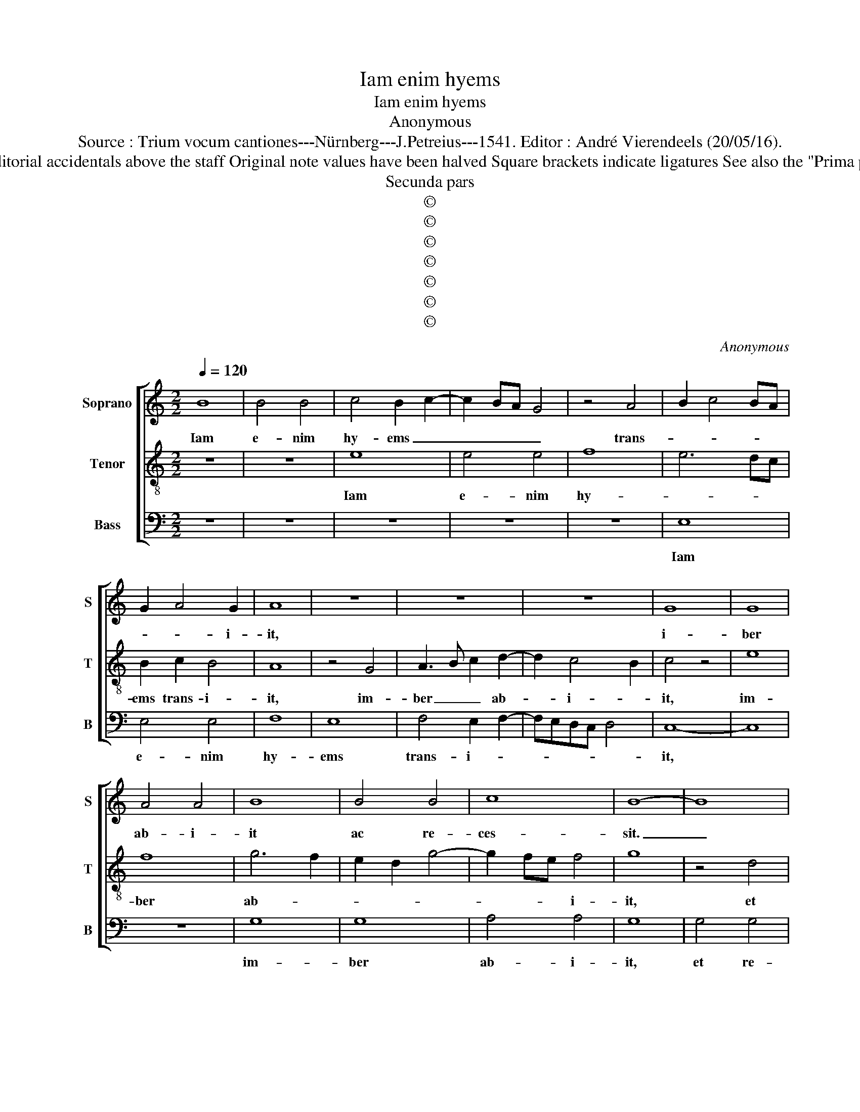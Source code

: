 X:1
T:Iam enim hyems
T:Iam enim hyems
T:Anonymous
T:Source : Trium vocum cantiones---Nürnberg---J.Petreius---1541. Editor : André Vierendeels (20/05/16).
T:Notes : Original clefs :C1, C3, F3 Editorial accidentals above the staff Original note values have been halved Square brackets indicate ligatures See also the "Prima pars : Tota pulchra es" (Anonymous)
T:Secunda pars
T:©
T:©
T:©
T:©
T:©
T:©
T:©
C:Anonymous
Z:©
%%score [ 1 2 3 ]
L:1/8
Q:1/4=120
M:2/2
K:C
V:1 treble nm="Soprano" snm="S"
V:2 treble-8 nm="Tenor" snm="T"
V:3 bass nm="Bass" snm="B"
V:1
 B8 | B4 B4 | c4 B2 c2- | c2 BA G4 | z4 A4 | B2 c4 BA | G2 A4 G2 | A8 | z8 | z8 | z8 | G8 | G8 | %13
w: Iam|e- nim|hy- ems _|_ _ _ _|trans-||* * i-|it,||||i-|ber|
 A4 A4 | B8 | B4 B4 | c8 | B8- | B8 | z8 | z8 | B8 | B8 | c4 B4 | A8 | G6 A2 | B4 c4- | c2 BA B4 | %28
w: ab- i-|it|ac re-|ces-|sit.|_|||Flo-|res|ap- pa-|ru-|e- *|||
 c8- | c8 | z4 B4- | B2 B2 B4 | B4 c4- | c2 B2 A4 | G8 | z4 G4 | A4 B4 | c4 B2 AG | A4 G2 A2- | %39
w: runt,|_|vi-|* ne- ae|flo- ren-||tes|o-|do- rem|de- de- * *||
 A2 G4 F2 | G8 | z8 | z8 | z8 | z8 | G8 | G8 | A4 A4 | G4 c4- | c2 BA B2 B2 | c8 | z4 c4 | c8 | %53
w: |runt,|||||et|vox|tur- tu-|ris, tur-|* * * * tu-|ris|au-|di-|
 B4 c4- | c2 B2 A2 G2 | A8 | B8- | B8 | z8 | z8 | z8 | z8 | z8 | G8 | G3 F E2 F2- | FEDC D4 | E8 | %67
w: ta est|_ in ter- ra|no|stra.|_||||||Sur-|ge, _ _ [sur-|||
 G8 | G6 FE | D2 C2 D2 D2 | C8 | z4 c4 | c8 | c4 B4 | A8 | G8- | G8 | z8 | z4 B4 | B4 B4 | c4 c4 | %81
w: ge,]|pro- * *|* * * pe-|ra,|a-|mi-|ca me-||a,|||ve-|ni de|Li- ba-|
 B2 A4 GF | E8- | E8 | z8 | z4 G4 | G8 | A8 | B4 B4 | c6 BA | G4 B4- | B2 A2 A4- |"^#" A2 GF G4 | %93
w: no, ve- * *|ni,|||ve-|ni|_|et co-|ro- * *|* na-||* * * be-|
 A8 |] %94
w: ris.|
V:2
 z8 | z8 | e8 | e4 e4 | f8 | e6 dc | B2 c2 B4 | A8 | z4 G4 | A3 B c2 d2- | d2 c4 B2 | c4 z4 | e8 | %13
w: ||Iam|e- nim|hy-||ems trans- i-|it,|im-|ber _ _ ab-|* i- *|it,|im-|
 f8 | g6 f2 | e2 d2 g4- | g2 fe f4 | g8 | z4 d4 | c3 d e2 f2- | f2 e4 d2 | e4 z4 | e8 | e4 e4 | %24
w: ber|ab- *||* * * i-|it,|et|re- * * ces-||sit.|Flo-|res ap-|
 c4 d4 | e8 | d4 c4 | d8 | c8 | e6 e2 | e4 d4- | d2 e4 dc | d4 c2 f2- | fe e4 d2 | e8 | z4 e4 | %36
w: pa- *|ru-|e- *||runt,|vi- ne-|ae flo-|* ren- * *|||tes|o-|
 f4 g4 | e4 d4 | e4 d2 e2- | ed d4 c2 | d4 z4 | d8 | e8 | d4 g4- | g2 fe f2 f2 | g4 e4- | %46
w: do- rem|de- de-|||runt,|et|vox|tur- *|* * * * ris|est au-|
 e2 dc d2 e2 | f8 | e4 c4 | d8 | c8 | z4 e4- | e4 f4 | g4 a4- | a2 g2 g4- |"^#""^#" g2 fe f4 | g8 | %57
w: * * * di- *|ta,|[au- *|di-|ta]|in|_ ter-|ra no-|||stra,|
 z4 g4- | g4 g4 | f4 e4- | e2 dc B2 e2- | e2 d2 c2 d2- | dc c4 B2 | c4 z4 | B3 A B2 c2- | cBAG A4 | %66
w: in|_ ter-|ra no-||||stra.|Sur- * * *||
 B8 | e8 | e6 dc | B2 c4 B2 | c4 z4 | e4 f4 | e4 f4- | f2 e2 e4- | e4 d4 | e8 | z4 e4- | e4 e4 | %78
w: |ge,|pro- * *|* * pe-|ra,|a- mi-|ca me-|||a,|ve-|* ni|
 g4 g2 g2- | gf e2 d4 | c6 BA | G2 c4 B2 | c8 | z4 c4 | c4 c2 d2 | e8 | e4 e4 | f8 | d8 | c6 d2 | %90
w: de Li- ba-|* * no, ve-|||ni,|ve-|ni et co-|ro-|na- be-|ris,|et|co- *|
 e4 d4- | d4 c4 | B8 | A8 |] %94
w: ro- na-||be-|ris.|
V:3
 z8 | z8 | z8 | z8 | z8 | E,8 | E,4 E,4 | F,8 | E,8 | F,4 E,2 F,2- | F,E,D,C, D,4 | C,8- | C,8 | %13
w: |||||Iam|e- nim|hy-|ems|trans- i- *||it,||
 z8 | G,8 | G,8 | A,4 A,4 | G,8 | G,4 G,4 | A,4 G,2 A,2- | A,G,F,E, F,4 | E,8 | z4 E,4 | E,4 E,4 | %24
w: |im-|ber|ab- i-|it,|et re-|ces- * *||sit.|Flo-|res ap-|
 F,4 F,4 | E,6 F,2 | G,4 A,4 | G,8 | A,,8 | C,8 | z4 G,4- | G,2 G,2 G,4 | G,4 A,4- | A,2 G,2 F,4 | %34
w: pa- ru-|e- *|||runt,|_|vi-|* ne- ae|flo- ren-||
 E,8- | E,8 | z4 G,4 | A,4 B,4 | C4 B,2 C2- | CB,A,G, A,4 | G,8- | G,8 | z4 G,4- | G,4 G,4 | %44
w: tes|_|o-|do- rem|de de- *||runt,|_|vox|_ tur-|
 A,4 A,4 | G,4 C4- | C2 B,A, B,2 C2 | F,8 | C4 A,4 | G,8 | z4 A,4 | A,8 | A,8 | G,4 F,4- | %54
w: tu- ris|au- di-|||* ta|est|in|ter-|ra|no- *|
 F,4 E,4 | D,8 | G,8- | G,8 | z8 | z4 G,4 | G,4 G,4 | F,4 E,2 F,2- | F,E,D,C, D,4 | C,8 | %64
w: ||stra,|_||in|ter- ra|no- stra, no-||stra.|
 E,3 F, G,2 A,2- | A,G,F,E, F,4 | E,8 | C,8 | E,6 F,2 | G,2 A,2 G,4 | z4 A,4 | A,8 | A,8 | %73
w: Sur- * * *|||ge,|pro- *|* pe- ra,|a-|mi-|ca|
 A,4 G,4 | F,8 | E,8- | E,8 | E,8- | E,8 | G,4 G,4 | C,6 D,2 | E,2 F,2 D,4 | C,8- | C,8 | z4 C,4 | %85
w: me- *|a,|ve-||ni|_|de Li-|ba- *||no,|_|et|
 C,4 C4- | C2 B,A, G,2 C2 | F,8 | G,4 G,4 | A,6 G,F, | E,4 G,4- | G,4 A,4 | E,8 | A,8 |] %94
w: co- ro-|* * * na- be-|ris,|et co-|ro- * *|* na-||be-|ris.|


